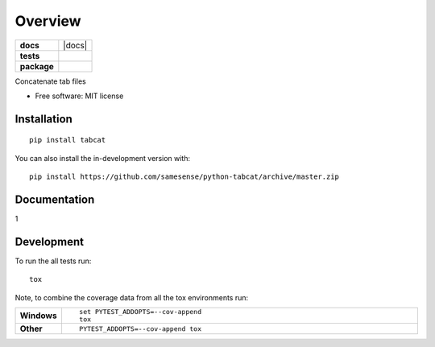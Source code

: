 ========
Overview
========

.. start-badges

.. list-table::
    :stub-columns: 1

    * - docs
      - |docs|
    * - tests
      - | |travis| |requires|
        | |coveralls| |codecov|
    * - package
      - | |version| |wheel| |supported-versions| |supported-implementations|
        | |commits-since|


.. |travis| image:: https://api.travis-ci.org/samesense/python-tabcat.svg?branch=master
    :alt: Travis-CI Build Status
    :target: https://travis-ci.org/samesense/python-tabcat

.. |requires| image:: https://requires.io/github/samesense/python-tabcat/requirements.svg?branch=master
    :alt: Requirements Status
    :target: https://requires.io/github/samesense/python-tabcat/requirements/?branch=master

.. |coveralls| image:: https://coveralls.io/repos/samesense/python-tabcat/badge.svg?branch=master&service=github
    :alt: Coverage Status
    :target: https://coveralls.io/r/samesense/python-tabcat

.. |codecov| image:: https://codecov.io/github/samesense/python-tabcat/coverage.svg?branch=master
    :alt: Coverage Status
    :target: https://codecov.io/github/samesense/python-tabcat

.. |version| image:: https://img.shields.io/pypi/v/tabcat.svg
    :alt: PyPI Package latest release
    :target: https://pypi.org/project/tabcat

.. |wheel| image:: https://img.shields.io/pypi/wheel/tabcat.svg
    :alt: PyPI Wheel
    :target: https://pypi.org/project/tabcat

.. |supported-versions| image:: https://img.shields.io/pypi/pyversions/tabcat.svg
    :alt: Supported versions
    :target: https://pypi.org/project/tabcat

.. |supported-implementations| image:: https://img.shields.io/pypi/implementation/tabcat.svg
    :alt: Supported implementations
    :target: https://pypi.org/project/tabcat

.. |commits-since| image:: https://img.shields.io/github/commits-since/samesense/python-tabcat/v0.0.0.svg
    :alt: Commits since latest release
    :target: https://github.com/samesense/python-tabcat/compare/v0.0.0...master



.. end-badges

Concatenate tab files

* Free software: MIT license

Installation
============

::

    pip install tabcat

You can also install the in-development version with::

    pip install https://github.com/samesense/python-tabcat/archive/master.zip


Documentation
=============


1


Development
===========

To run the all tests run::

    tox

Note, to combine the coverage data from all the tox environments run:

.. list-table::
    :widths: 10 90
    :stub-columns: 1

    - - Windows
      - ::

            set PYTEST_ADDOPTS=--cov-append
            tox

    - - Other
      - ::

            PYTEST_ADDOPTS=--cov-append tox
